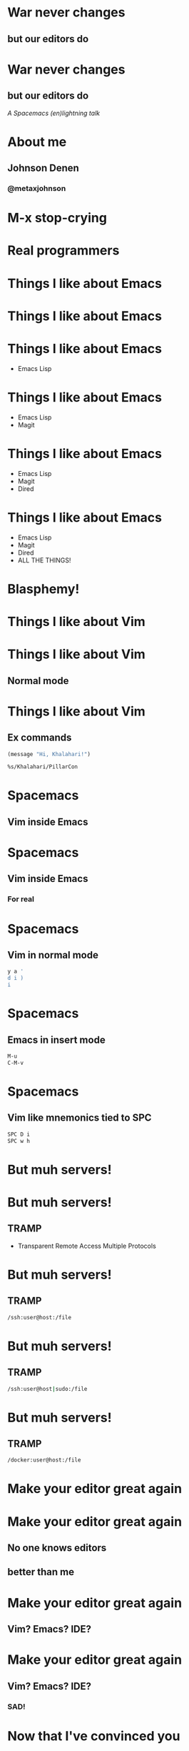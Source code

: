 * War never changes
**  but our editors do

   [[./images/spacemacs_logo.png]]

* War never changes
**  but our editors do

   /A Spacemacs (en)lightning/
   /talk/
* About me
  [[./images/me.jpg]]
** Johnson Denen
*** @metaxjohnson
* M-x stop-crying
* Real programmers

  [[./images/real_programmers.png]]
* Things I like about Emacs
* Things I like about Emacs

  [[./images/waiting.jpg]]
* Things I like about Emacs
  - Emacs Lisp
* Things I like about Emacs
  - Emacs Lisp
  - Magit
* Things I like about Emacs
  - Emacs Lisp
  - Magit
  - Dired
* Things I like about Emacs
  - Emacs Lisp
  - Magit
  - Dired
  - ALL THE THINGS!
* Blasphemy!
* Things I like about Vim
* Things I like about Vim
** Normal mode
* Things I like about Vim
** Ex commands
   #+BEGIN_SRC emacs-lisp
     (message "Hi, Khalahari!")
   #+END_SRC
   #+BEGIN_SRC sh :eval no
     %s/Khalahari/PillarCon
   #+END_SRC
* Spacemacs
** Vim inside Emacs
* Spacemacs
** Vim inside Emacs
*** For real
* Spacemacs
** Vim in normal mode
   #+BEGIN_SRC sh
     y a '
     d i )
     i
   #+END_SRC
* Spacemacs
** Emacs in insert mode
   #+BEGIN_SRC sh
     M-u
     C-M-v
   #+END_SRC
* Spacemacs
** Vim like mnemonics tied to SPC
   #+BEGIN_SRC sh
     SPC D i
     SPC w h
   #+END_SRC
* But muh servers!
* But muh servers!
** TRAMP
   - Transparent Remote Access
     Multiple Protocols
* But muh servers!
** TRAMP
   #+BEGIN_SRC sh
     /ssh:user@host:/file
   #+END_SRC
* But muh servers!
** TRAMP
   #+BEGIN_SRC sh
     /ssh:user@host|sudo:/file
   #+END_SRC
* But muh servers!
** TRAMP
   #+BEGIN_SRC sh
     /docker:user@host:/file
   #+END_SRC
* Make your editor great again
* Make your editor great again

** No one knows editors
** better than me
* Make your editor great again

** Vim? Emacs? IDE?
* Make your editor great again

** Vim? Emacs? IDE?

*** SAD!
* Now that I've convinced you

** spacemacs.org
